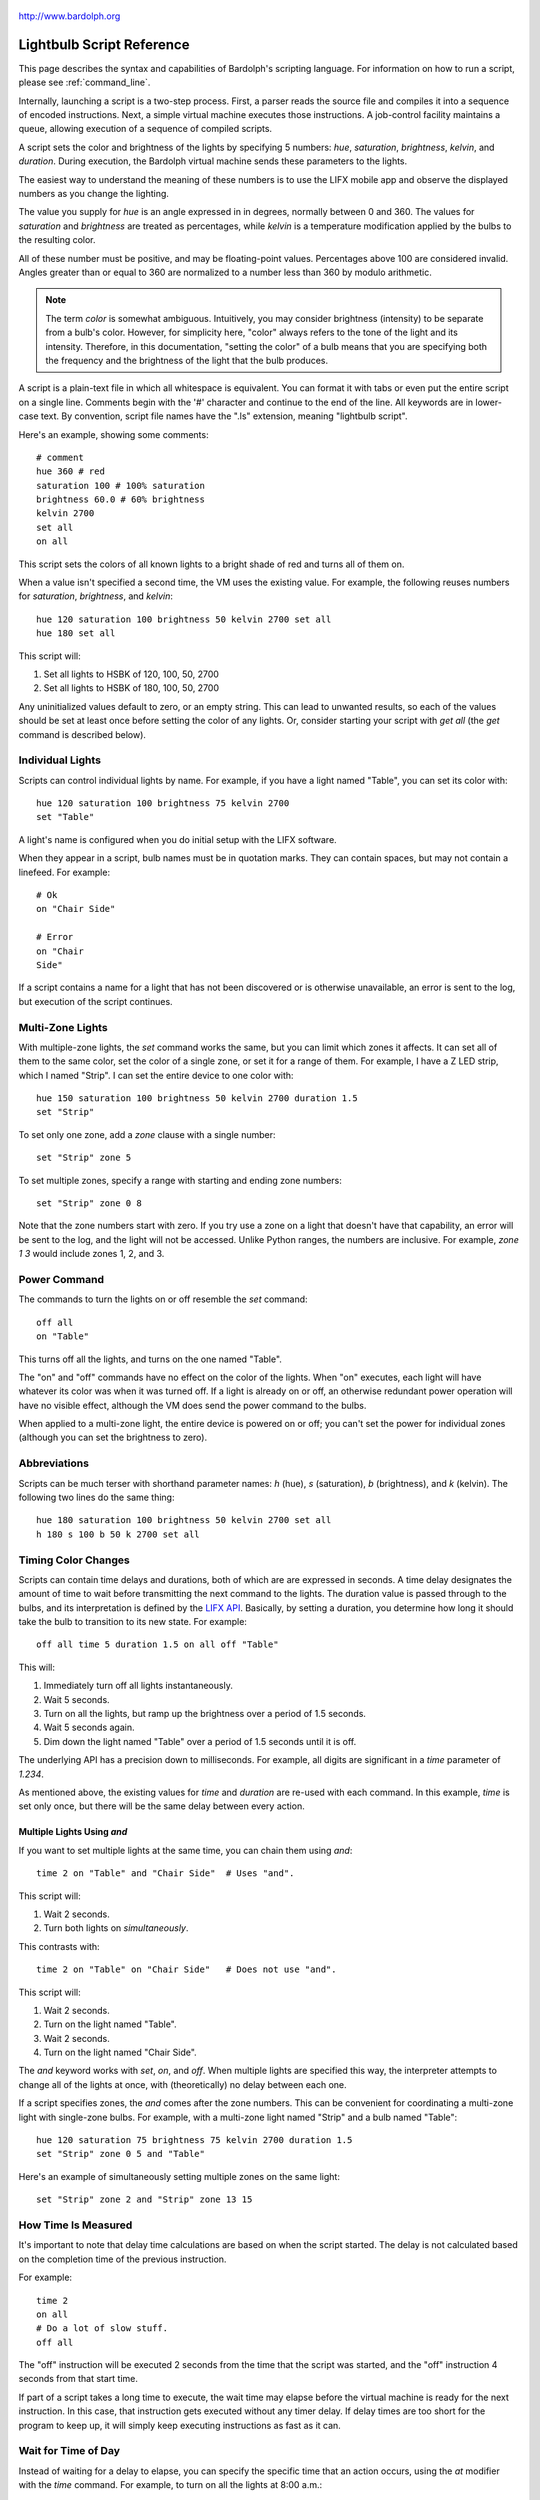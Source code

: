 .. figure:: logo.png
   :align: center
   
   http://www.bardolph.org

.. index::
   single: language reference
   
.. _language:

Lightbulb Script Reference
##########################
This page describes the syntax and capabilities of Bardolph's scripting
language. For information on how to run a script, please see
:ref:`command_line`.

Internally, launching a script is a two-step process. First, a parser reads the
source file and compiles it into a sequence of encoded instructions. Next, a
simple virtual machine executes those instructions. A job-control facility
maintains a queue, allowing execution of a sequence of compiled scripts.

A script sets the color and brightness of the lights by specifying
5 numbers: `hue`, `saturation`, `brightness`, `kelvin`, and `duration`.
During execution, the Bardolph virtual machine sends these parameters
to the lights.

The easiest way to understand the meaning of these numbers is to use 
the LIFX mobile app and observe the displayed numbers as you change
the lighting.

The value you supply for `hue` is an angle expressed in
in degrees, normally between 0 and 360. The values for `saturation` 
and `brightness` are treated as percentages, while `kelvin` is a 
temperature modification applied by the bulbs to the resulting color.

All of these number must be positive, and may be floating-point
values. Percentages above 100 are considered invalid. Angles
greater than or equal to 360 are normalized to a number less
than 360 by modulo arithmetic.

.. note:: The term *color* is somewhat ambiguous. Intuitively, you may
  consider brightness (intensity) to be separate from a bulb's color. 
  However, for simplicity here, "color" always refers
  to the tone of the light and its intensity. Therefore,
  in this documentation, "setting the color" of a bulb means that
  you are specifying both the frequency and the brightness of the light that
  the bulb produces.

A script is a plain-text file in which all whitespace is equivalent. You can 
format it with tabs or even put the entire script on a single line. 
Comments begin with the '#' character and continue to the end of the line. All
keywords are in lower-case text. By convention, script file names have the ".ls"
extension, meaning "lightbulb script".

Here's an example, showing some comments::

  # comment
  hue 360 # red
  saturation 100 # 100% saturation
  brightness 60.0 # 60% brightness
  kelvin 2700
  set all
  on all

This script sets the colors of all known lights to a bright shade of red and 
turns all of them on. 

When a value isn't specified a second time, the VM uses the existing value. 
For example, the following reuses numbers for `saturation`, `brightness`,
and `kelvin`::

  hue 120 saturation 100 brightness 50 kelvin 2700 set all
  hue 180 set all

This script will:

#. Set all lights to HSBK of 120, 100, 50, 2700
#. Set all lights to HSBK of 180, 100, 50, 2700

Any uninitialized values default to zero, or an empty string. This can lead
to unwanted results, so each of the values should be set at least once before
setting the color of any lights. Or, consider starting your script with
`get all` (the `get` command is described below).

.. index::
   single: individual lights
  
Individual Lights
=================
Scripts can control individual lights by name. For example, if you have a light
named "Table", you can set its color with::

  hue 120 saturation 100 brightness 75 kelvin 2700
  set "Table"

A light's name is configured when you do initial setup with the LIFX software.

When they appear in a script, bulb names must be in quotation marks. They 
can  contain spaces, but  may not contain a linefeed. For example::

  # Ok
  on "Chair Side"
  
  # Error
  on "Chair
  Side"

If a script contains a name for a light that has not been discovered or is 
otherwise unavailable, an error is sent to the log, but execution of the script
continues. 

.. index::
   single: multi-zone

Multi-Zone Lights
=================
With multiple-zone lights, the `set` command works the same, 
but you can limit which zones it affects. It can set all of 
them to the same color, set the color of a single zone, or set
it for a range of them. For example, I have a Z LED strip, which
I named "Strip". I can set the entire device to one color with::

  hue 150 saturation 100 brightness 50 kelvin 2700 duration 1.5
  set "Strip"
  
To set only one zone, add a `zone` clause with a single number::

  set "Strip" zone 5
  
To set multiple zones, specify a range with starting and ending
zone numbers::

  set "Strip" zone 0 8

Note that the zone numbers start with zero. If you try use a zone on
a light that doesn't have that capability, an error will be sent to
the log, and the light will not be accessed. Unlike Python ranges, the
numbers are inclusive. For example, `zone 1 3` would include zones 1, 2,
and 3.

.. index::
   single: power

Power Command
=============
The commands to turn the lights on or off resemble the `set` command::

  off all
  on "Table"

This turns off all the lights, and turns on the one named "Table".

The "on" and "off" commands have no effect on the color of the lights.
When "on" executes, each light will have whatever its color was when 
it was turned off. If a light is already on or off, an otherwise 
redundant power operation will have no visible effect, although the
VM does send the power command to the bulbs.

When applied to a multi-zone light, the entire device is powered
on or off; you can't set the power for individual zones (although you
can set the brightness to zero).

.. index::
   single: abbreviations
 
Abbreviations
=============
Scripts can be much terser with shorthand parameter names: `h` (hue),
`s` (saturation), `b` (brightness), and `k` (kelvin). The following two
lines do the same thing::

  hue 180 saturation 100 brightness 50 kelvin 2700 set all
  h 180 s 100 b 50 k 2700 set all

.. index::
   single: timing
   
Timing Color Changes
====================
Scripts can contain time delays and durations, both of which are are expressed 
in seconds. A time delay designates the amount of time to wait before
transmitting the next command to the lights. The duration value is passed
through to the bulbs, and its interpretation is defined by the 
`LIFX API <https://lan.developer.lifx.com>`_. Basically, by setting a duration,
you determine how long it should take the bulb to transition to its new
state. For example::

  off all time 5 duration 1.5 on all off "Table"

This will:

#. Immediately turn off all lights instantaneously.
#. Wait 5 seconds.
#. Turn on all the lights, but ramp up the brightness over a period of 1.5 seconds.
#. Wait 5 seconds again.
#. Dim down the light named "Table" over a period of 1.5 seconds until it is off. 

The underlying API has a precision down to milliseconds. For example, all digits
are significant in a `time` parameter of `1.234`.

As mentioned above, the existing values for `time` and `duration` are re-used
with each command. In this example, `time` is set only
once, but there will be the same delay between every action.

Multiple Lights Using `and`
---------------------------
If you want to set multiple lights at the same time, you can chain them using
`and`::

  time 2 on "Table" and "Chair Side"  # Uses "and".

This script will:

#. Wait 2 seconds. 
#. Turn both lights on *simultaneously*. 

This contrasts with::

  time 2 on "Table" on "Chair Side"   # Does not use "and".

This script will:

#. Wait 2 seconds. 
#. Turn on the light named "Table".
#. Wait 2 seconds.
#. Turn on the light named "Chair Side". 

The `and` keyword works with `set`, `on`, and `off`. When multiple lights are
specified this way, the interpreter attempts to change all of the lights at 
once, with (theoretically) no delay between each one.

If a script specifies zones, the `and` comes after the zone numbers. This
can be convenient for coordinating a multi-zone light with single-zone
bulbs. For example, with a multi-zone light named "Strip" and a bulb named
"Table"::

  hue 120 saturation 75 brightness 75 kelvin 2700 duration 1.5
  set "Strip" zone 0 5 and "Table"

Here's an example of simultaneously setting multiple zones on the
same light::

  set "Strip" zone 2 and "Strip" zone 13 15

How Time Is Measured
====================
It's important to note that delay time calculations are based on when
the script started. The delay is not calculated based on the completion 
time of the previous instruction.

For example::

  time 2
  on all
  # Do a lot of slow stuff.
  off all

The "off" instruction will be executed 2 seconds from the time that
the script was started, and the "off" instruction 4 seconds from that start
time.

If part of a script takes a long time to execute, the wait time may elapse
before the virtual machine is ready for the next instruction. In this case, that
instruction gets executed without any timer delay. If delay times are too 
short for the program to keep up, it will simply keep executing
instructions as fast as it can.

.. index::
   single: clock time
   single: time of day
   
Wait for Time of Day
=====================
Instead of waiting for a delay to elapse, you can specify the specific time that
an action occurs, using the `at` modifier with the `time` command. For example,
to turn on all the lights at 8:00 a.m.::

  time at 8:00 on all

All times are specified using a 24-hour clock, with midnight at 0:00.

In this context, you can use wildcards to match more than one possible
time. For example, to turn on the lights on the hour and turn them off on the
half-hour::

  time at *:00 on all time at *:30 off all
  
The pattern used to specify the time can replace one or two digits with the
asterisk. Here are some examples of valid patterns:

* `2*:00` - matches 21:00, 22:00, and 23:00.
* `1:*5` - matches 1:05, 1:15, 1:25, 1:35, 1:45 and 1:55.
* `*:30` - matches any half-hour.

These are not valid patterns:

* `*` or `*:*` - matches anything and is therefore meaningless.
* `12:8*` - not a valid time.
* `**:08` - only one asterisk is necessary.
* '12:5` - minutes need to be expressed as two digits.

Note that the language is procedural, not declarative. This means that the
script is executed from top to bottom. For example::

  time at 10:00 on all
  time at 9:00 off all
  
This will turn on all the lights at 10:00 a.m., wait 23 hours, and turn them
off again the next day. If you have a regular set of actions you'd like to
take, you can launch a script in repeat mode and let it run indefinitely.

You can combine patterns to create more complicated behavior. For example, this
will turn on the lights the next time it's either 15 or 45 minutes past the
hour::

  time at *:15 or *:45 on all

This type of script would typically be run in repeat mode.

After a scheduled wait, the delay timer is essentially reset. For example::
  
  time at 12:00 on all
  time 60 off all
  
This would turn on all the lights at noon and then turm them off 60 seconds
later, which would be at 12:01 p.m.

.. index::
   single: pause
   single: keypress

Pause for Keypress
==================
Instead of using timed delays, a script can wait for a key to be pressed. For
example, to simulate a manual traffic light::

  saturation 100 brightness 80
  hue 120 set all
  pause hue 50 set all
  pause hue 360 set all

This script will:

#. Set all the lights to green (hue 120).
#. Wait for the user to press a key.
#. Set all the lights to yellow (50).
#. Wait for a keypress.
#. Turn the lights red (360).

A script can contain both pauses and timed delays. After a pause, the delay
timer is reset. For example::

  time at 12:00 on all
  pause off all
  time 10 on all

This script turns on all the lights at 12:00 noon. It then waits
for the user to press a key at the keyboard. When a key has been pressed,
it turns off all the lights, waits 10 s, and turns them on again.

.. index::
   single: groups
   single: locations
   
Wait With No Action
===================
To wait for the next time interval without doing anything::

  wait

This can be useful to keep a script active until the last command has been
executed. For example::

  time 0 hue 120 saturation 90 brightness 50 kelvin 2700
  duration 200 set all
  time 200 wait
  
In this example, the `set` command will take 200 seconds to fully take effect.
The script adds a 200-second wait to keep it from exiting before that slow `set`
completes. If a script is waiting in the queue, this prevents that next script
from starting before the 200-second duration has elapsed.
   
Groups and Locations
====================
The `set`, `on`, and `off` commands can be applied to groups and locations.
For example, if you have a location called "Living Room", you can turn them
on and set them all to the same color with::

  on location "Living Room"
  hue 120 saturation 80 brightness 75 kelvin 2700
  set location "Living Room"

Continuing the same example, you can also set the color of all the lights in the
"Reading Lights" group with::

  set group "Reading Lights"

You can combine lights, groups, and locations with the `and` keyword::

  set location "Living Room" and "Table" and group "Reading Lights"


.. index::
   single: series

Series of Values
================
When setting the color of multiple lights, you can use a running series of
incremental values. For example::

  hue series 100 10
  saturation 50 brightness 60 kelvin 2700
  set "Top" 
  set "Middle" and "Bottom"

This example assumes that three lights named "Top", "Middle", and
"Bottom" are all available on the network. This script will:

#. Set light "Top" to HSBK of 100, 50, 60, 2700
#. Set light "Middle" to HSBK of 110, 50, 60, 2700
#. Set light "Bottom" to HSBK of 110, 50, 60, 2700

Note that when setting more that one light using `and`, the series
is advanced only once, and the same value is used for all lights
in the `set` command's list.

Series can be used for `hue`, `saturation`, `brightness`, and
`kelvin`. In the case of a group or location, all member lights are
given the same value from the series.

A series advances with each `set` command, regardless of what
it's applied to. For example::

  hue series 100 10

  set "Top" 
  set group "Furniture"

This will set the hue for light "Top" to 100. Every light in the group
"Furniture" will get a hue of 110.

.. index::
   single: range

Range of Values
===============
When setting the color of multiple lights, you can use a range, and each
light will get a different, evenly-distributed value. For example::

  hue range 100 200 3
  saturation 50 brightness 40 kelvin 2700
  set "Top"
  set "Middle"
  set "Bottom"

The parameters to `range` are start, end, and count. In this example, the 
range has a first value of 200, a final value of 300, and will produce
3 evenly-divided numbers. This script will:

#. Set light "Top" to HSBK of 100, 50, 40, 2700
#. Set light "Middle" to HSBK of 150, 50, 40, 2700
#. Set light "Bottom" to HSBK of 200, 50, 40, 2700

The values are assigned to the lights using the same order
in which they appear in the script. Ranges can be used for `hue`,
`saturation`, `brightness`, and `kelvin`.

Note that a range will keep going, even after you use more numbers
than originally specified.

.. index::
   single: define
   single: symbols

Definitions
===========
Symbols can be defined to hold a  commonly-used name or number::

  define blue 240 define deep 100 define dim 20 
  define gradual 4
  define ceiling "Ceiling Light in the Living Room"
  hue blue saturation deep brightness dim duration gradual
  set ceiling

Definitions may refer to other existing symbols::

  define blue 240
  define b blue

.. index::
   single: get
   single: retrieving colors

Retrieving Current Color
========================
The `get` command retrieves the current settings from a single light::

  get "Table Lamp"
  hue 20
  set all

This script retrieves the values of `hue`, `saturation`, `brightness`,
and `kelvin` from the bulb named "Table Lamp". It then
overrides only `hue`. The `set` command then sets all the 
other lights to the resulting color.

From a multi-zone light, you can retrieve the color of a single zone or
the entire device::

  get "Strip" zone 5
  get "Strip"

Note that you cannot get values for locations, groups, multiple zones,
or multiple lights::

  # Errors
  get "Table Lamp" and "Chair Side"
  get all
  
  # Errors
  get location "Living Room"
  get group "Reading Lights"
  
  # Error
  get "Strip" zone 5 6

.. index::
   single: raw units
   single: logical units

Raw and Logical Units
=====================
By default, numerical values in scripts are given in units that should be
convenient to humans. However, during communication with the lights,
those numbers are mapped to unsigned, 16-bit integer values as specified
by the `LIFX API <https://lan.developer.lifx.com>`_.

If you prefer to send unmodified numbers to the bulbs as specified by that 
API, you can use `raw` values (and switch back to `logical` units as desired).
"Raw" refers to an integer between 0 and 65535 that gets transmitted unmodified
to the bulbs. These two actions are equivalent::

  units raw
  time 10000 duration 2500
  hue 30000 saturation 65535 brightness 32767 kelvin 2700 set all

  units logical
  time 10 duration 2.5
  hue 165 saturation 100 brightness 50 kelvin 2700 set all

Note that with raw units, `time` and `duration` are expressed as an integer
number of milliseconds. With logical units, `time` and `duration` are given
as a floating-point quantity of seconds.

There's no limit to the precision of the floating-point value, but because it
will be converted to milliseconds, any digits more than 3 places to the right
of the decimal point will be insignificant. For example, durations of `2` and
`1.9999` are equivalent, while `3` and `2.999` will differ by one millisecond.
However, in practice, none of the timing is precise or accurate enough for you
to see any difference in behavior for these examples. In my experience,
you can't expect precision much better than 1/10 of a second.
